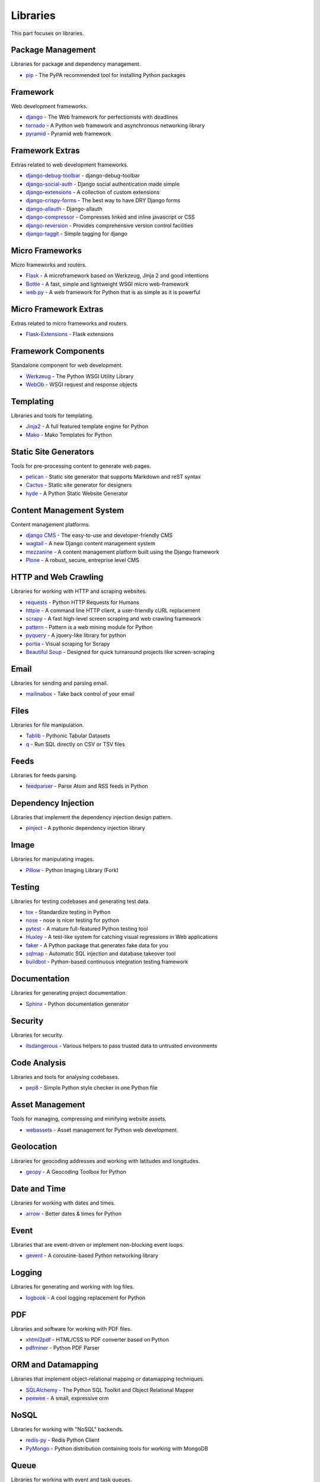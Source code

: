 Libraries
=========

This part focuses on libraries.


Package Management
------------------

Libraries for package and dependency management.

- `pip`_ - The PyPA recommended tool for installing Python packages


.. _pip: https://github.com/pypa/pip


Framework
---------

Web development frameworks.

- `django`_ - The Web framework for perfectionists with deadlines
- `tornado`_ - A Python web framework and asynchronous networking library
- `pyramid`_ - Pyramid web framework


.. _django: https://www.djangoproject.com/
.. _tornado: http://www.tornadoweb.org/
.. _pyramid: http://docs.pylonsproject.org/en/latest/docs/pyramid.html


Framework Extras
----------------

Extras related to web development frameworks.

- `django-debug-toolbar`_ - django-debug-toolbar
- `django-social-auth`_ - Django social authentication made simple
- `django-extensions`_ - A collection of custom extensions
- `django-crispy-forms`_ - The best way to have DRY Django forms
- `django-allauth`_ - Django-allauth
- `django-compressor`_ - Compresses linked and inline javascript or CSS
- `django-reversion`_ - Provides comprehensive version control facilities
- `django-taggit`_ - Simple tagging for django


.. _django-debug-toolbar: https://github.com/django-debug-toolbar/django-debug-toolbar
.. _django-social-auth: https://github.com/omab/django-social-auth
.. _django-extensions: http://django-extensions.readthedocs.org/
.. _django-crispy-forms: http://django-crispy-forms.readthedocs.org/
.. _django-allauth: http://www.intenct.nl/projects/django-allauth/
.. _django-compressor: http://django-compressor.readthedocs.org/
.. _django-reversion: https://github.com/etianen/django-reversion
.. _django-taggit: http://django-taggit.readthedocs.org/


Micro Frameworks
----------------

Micro frameworks and routers.

- `Flask`_ - A microframework based on Werkzeug, Jinja 2 and good intentions
- `Bottle`_ - A fast, simple and lightweight WSGI micro web-framework
- `web.py`_ - A web framework for Python that is as simple as it is powerful


.. _Flask: http://flask.pocoo.org/
.. _Bottle: http://bottlepy.org/
.. _web.py: http://webpy.org/


Micro Framework Extras
----------------------

Extras related to micro frameworks and routers.

- `Flask-Extensions`_ - Flask extensions


.. _Flask-Extensions: http://flask.pocoo.org/extensions/


Framework Components
--------------------

Standalone component for web development.

- `Werkzeug`_ - The Python WSGI Utility Library
- `WebOb`_ - WSGI request and response objects


.. _Werkzeug: http://werkzeug.pocoo.org/
.. _WebOb: http://www.webob.org/


Templating
----------

Libraries and tools for templating.

- `Jinja2`_ - A full featured template engine for Python
- `Mako`_ - Mako Templates for Python


.. _Jinja2: http://jinja.pocoo.org/
.. _Mako: http://www.makotemplates.org/


Static Site Generators
----------------------

Tools for pre-processing content to generate web pages.

- `pelican`_ - Static site generator that supports Markdown and reST syntax
- `Cactus`_ - Static site generator for designers
- `hyde`_ - A Python Static Website Generator


.. _pelican: http://blog.getpelican.com/
.. _Cactus: https://github.com/koenbok/Cactus
.. _hyde: http://hyde.github.com/


Content Management System
-------------------------

Content management platforms.

- `django CMS`_ - The easy-to-use and developer-friendly CMS
- `wagtail`_ - A new Django content management system
- `mezzanine`_ - A content management platform built using the Django framework
- `Plone`_ - A robust, secure, entreprise level CMS


.. _django CMS: https://github.com/divio/django-cms
.. _wagtail: http://wagtail.io/
.. _mezzanine: http://mezzanine.jupo.org/
.. _Plone: http://plone.org


HTTP and Web Crawling
---------------------

Libraries for working with HTTP and scraping websites.

- `requests`_ - Python HTTP Requests for Humans
- `httpie`_ - A command line HTTP client, a user-friendly cURL replacement
- `scrapy`_ - A fast high-level screen scraping and web crawling framework
- `pattern`_ - Pattern is a web mining module for Python
- `pyquery`_ - A jquery-like library for python
- `portia`_ - Visual scraping for Scrapy
- `Beautiful Soup`_ - Designed for quick turnaround projects like screen-scraping


.. _requests: http://python-requests.org
.. _httpie: https://github.com/jakubroztocil/httpie
.. _scrapy: http://scrapy.org/
.. _pattern: https://github.com/clips/pattern
.. _pyquery: http://pythonhosted.org/pyquery/
.. _portia: https://github.com/scrapinghub/portia
.. _Beautiful Soup: http://www.crummy.com/software/BeautifulSoup/


Email
-----

Libraries for sending and parsing email.

- `mailinabox`_ - Take back control of your email


.. _mailinabox: https://mailinabox.email/


Files
-----

Libraries for file manipulation.

- `Tablib`_ - Pythonic Tabular Datasets
- `q`_ - Run SQL directly on CSV or TSV files


.. _Tablib: http://python-tablib.org
.. _q: https://github.com/harelba/q


Feeds
-----

Libraries for feeds parsing.

- `feedparser`_ - Parse Atom and RSS feeds in Python


.. _feedparser: https://pythonhosted.org/feedparser/


Dependency Injection
--------------------

Libraries that implement the dependency injection design pattern.

- `pinject`_ - A pythonic dependency injection library


.. _pinject: https://github.com/google/pinject


Image
-----

Libraries for manipulating images.

- `Pillow`_ - Python Imaging Library (Fork)


.. _Pillow: http://python-pillow.github.io/


Testing
-------

Libraries for testing codebases and generating test data.

- `tox`_ - Standardize testing in Python
- `nose`_ - nose is nicer testing for python
- `pytest`_ - A mature full-featured Python testing tool
- `Huxley`_ - A test-like system for catching visual regressions in Web applications
- `faker`_ - A Python package that generates fake data for you
- `sqlmap`_ - Automatic SQL injection and database takeover tool
- `buildbot`_ - Python-based continuous integration testing framework


.. _tox: http://tox.readthedocs.org/
.. _nose: http://nose.readthedocs.org/
.. _pytest: http://pytest.org/
.. _Huxley: https://github.com/facebook/huxley
.. _faker: http://www.joke2k.net/faker/
.. _sqlmap: http://sqlmap.org/
.. _buildbot: http://buildbot.net/


Documentation
-------------

Libraries for generating project documentation.

- `Sphinx`_ - Python documentation generator


.. _Sphinx: http://sphinx-doc.org/


Security
--------

Libraries for security.

- `itsdangerous`_ - Various helpers to pass trusted data to untrusted environments


.. _itsdangerous: https://github.com/mitsuhiko/itsdangerous


Code Analysis
-------------

Libraries and tools for analysing codebases.

- `pep8`_ - Simple Python style checker in one Python file


.. _pep8: https://github.com/jcrocholl/pep8


Asset Management
----------------

Tools for managing, compressing and minifying website assets.

- `webassets`_ - Asset management for Python web development.


.. _webassets: https://github.com/miracle2k/webassets


Geolocation
-----------

Libraries for geocoding addresses and working with latitudes and longitudes.

- `geopy`_ - A Geocoding Toolbox for Python


.. _geopy: https://github.com/geopy/geopy


Date and Time
-------------

Libraries for working with dates and times.

- `arrow`_ - Better dates & times for Python


.. _arrow: http://crsmithdev.com/arrow/


Event
-----

Libraries that are event-driven or implement non-blocking event loops.

- `gevent`_ - A coroutine-based Python networking library


.. _gevent: http://gevent.org/


Logging
-------

Libraries for generating and working with log files.

- `logbook`_ - A cool logging replacement for Python


.. _logbook: http://logbook.pocoo.org/


PDF
---

Libraries and software for working with PDF files.

- `xhtml2pdf`_ - HTML/CSS to PDF converter based on Python
- `pdfminer`_ - Python PDF Parser


.. _xhtml2pdf: http://www.xhtml2pdf.com/
.. _pdfminer: https://github.com/euske/pdfminer


ORM and Datamapping
-------------------

Libraries that implement object-relational mapping or datamapping techniques.

- `SQLAlchemy`_ - The Python SQL Toolkit and Object Relational Mapper
- `peewee`_ - A small, expressive orm


.. _SQLAlchemy: http://www.sqlalchemy.org/
.. _peewee: http://peewee.readthedocs.org/


NoSQL
-----

Libraries for working with "NoSQL" backends.

- `redis-py`_ - Redis Python Client
- `PyMongo`_ - Python distribution containing tools for working with MongoDB


.. _redis-py: https://github.com/andymccurdy/redis-py
.. _PyMongo: http://api.mongodb.org/python/current/


Queue
-----

Libraries for working with event and task queues.

- `Celery`_ - Distributed Task Queue
- `RQ`_ - Simple job queues for Python backed by Redis


.. _Celery: http://www.celeryproject.org/
.. _RQ: http://python-rq.org/


Search
------

Libraries and software for indexing and performing search queries on data.

- `Mailpile`_ - An experimental indexing and search engine for e-mail


.. _Mailpile: https://github.com/pagekite/Mailpile


Command Line
------------

Libraries for building command line utilities.

- `click`_ - Python composable command line utility
- `docopt`_ - Pythonic command line arguments parser, that will make you smile
- `clint`_ - Python Command-line Application Tools


.. _click: http://click.pocoo.org/
.. _docopt: http://docopt.org/
.. _clint: https://github.com/kennethreitz/clint


Authentication
--------------

Libraries for implementing authentications schemes.

- `oauthlib`_ - A generic implementation of the OAuth request-signing logic
- `rauth`_ - A Python library for OAuth 1.0/a, 2.0, and Ofly


.. _oauthlib: https://github.com/idan/oauthlib
.. _rauth: https://rauth.readthedocs.org/


Markup
------

Libraries for working with markup.

- `Docutils`_ - Documentation Utilities
- `python-markdown2`_ -  A fast and complete implementation of Markdown


.. _Docutils: http://docutils.sourceforge.net/
.. _python-markdown2: https://github.com/trentm/python-markdown2


Text and Numbers
----------------

Libraries for parsing and manipulating text and numbers.

- `NumPy`_ - The fundamental package for scientific computing with Python
- `TextBlob`_ - Simple, Pythonic, text processing--Sentiment analysis


.. _NumPy: http://www.numpy.org/
.. _TextBlob: http://textblob.readthedocs.org/


REST and API
------------

Libraries and web tools for developing REST-ful APIs.

- `eve`_ - REST API framework powered by Flask, MongoDB and good intentions
- `django-rest-framework`_ - Awesome web-browseable Web APIs for Django
- `sandman`_ - Sandman "makes things REST"


.. _eve: http://python-eve.org/
.. _django-rest-framework: http://www.django-rest-framework.org/
.. _sandman: https://github.com/jeffknupp/sandman


Caching
-------

Libraries for caching data.

- `beaker`_ - WSGI middleware for sessions and caching


.. _beaker: http://beaker.readthedocs.org/en/latest/


Deployment
----------

Libraries for deployment and IT automation.

- `supervisor`_ - Supervisor process control system for UNIX
- `Gunicorn`_ - A Python WSGI HTTP Server for UNIX
- `ansible`_ - A radically simple IT automation platform
- `salt`_ - Infrastructure automation and management system
- `fabric`_ - Simple, Pythonic remote execution and deployment


.. _supervisor: https://github.com/Supervisor/supervisor
.. _Gunicorn: http://gunicorn.org/
.. _ansible: http://www.ansible.com/home
.. _salt: https://github.com/saltstack/salt
.. _fabric: http://www.fabfile.org/


Extra Things
------------

Useful libraries or tools that don't fit in the categories above.

- `virtualenv`_ - Virtual Python Environment builder
- `Blinker`_ - Fast & simple object-to-object and broadcast signaling
- `sentry`_ - A realtime, platform-agnostic error logging and aggregation platform
- `sshuttle`_ - Transparent proxy server that works as a poor man's VPN
- `pandas`_ - Flexible and powerful data analysis / manipulation library
- `plan`_ - Cron jobs in Python
- `ajenti`_ - The web admin panel everyone wants
- `sh`_ - Python process launching
- `glances`_ - Glances an Eye on your system
- `deis`_ - Your PaaS. Your Rules
- `kivy`_ - Open source software library for creating NUI applications
- `matplotlib`_ - Plotting with Python
- `NLTK`_ - The Natural Language Toolkit


.. _virtualenv: https://github.com/pypa/virtualenv
.. _Blinker: http://pythonhosted.org/blinker/
.. _sentry: https://github.com/getsentry/sentry
.. _sshuttle: https://github.com/apenwarr/sshuttle
.. _pandas: http://pandas.pydata.org/
.. _plan: https://github.com/fengsp/plan
.. _ajenti: http://ajenti.org/
.. _sh: https://github.com/amoffat/sh
.. _glances: http://nicolargo.github.io/glances/
.. _deis: https://github.com/deis/deis
.. _kivy: http://kivy.org/
.. _matplotlib: http://matplotlib.org/
.. _NLTK: http://www.nltk.org/
